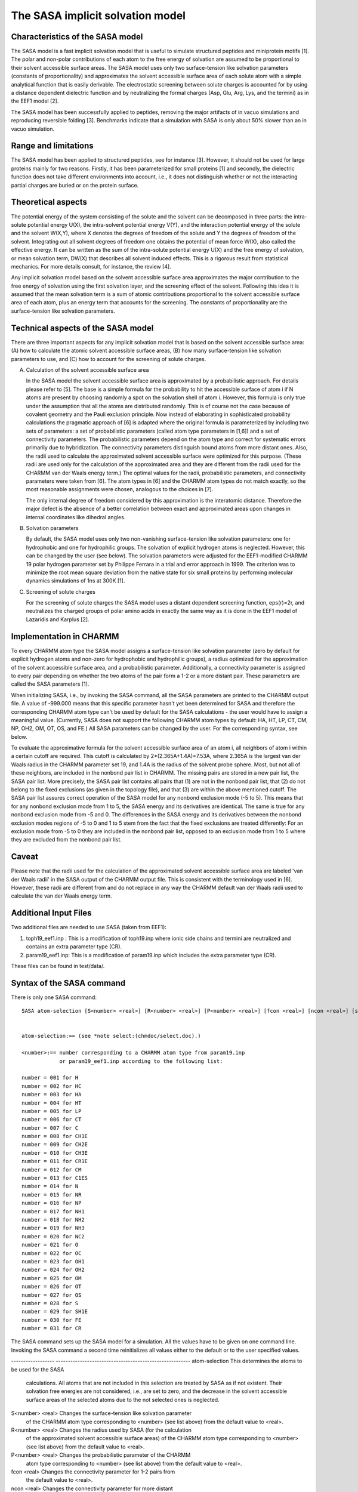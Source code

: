 .. py:module::sasa

=================================
The SASA implicit solvation model
=================================

Characteristics of the SASA model
---------------------------------

The SASA model is a fast implicit solvation model that is useful to
simulate structured peptides and miniprotein motifs [1]. The polar and
non-polar contributions of each atom to the free energy of solvation are
assumed to be proportional to their solvent accessible surface areas.
The SASA model uses only two surface-tension like solvation parameters
(constants of proportionality) and approximates the solvent accessible
surface area of each solute atom with a simple analytical function that
is easily derivable. The electrostatic screening between solute charges
is accounted for by using a distance dependent dielectric function and
by neutralizing the formal charges (Asp, Glu, Arg, Lys, and the termini)
as in the EEF1 model [2].

The SASA model has been successfully applied to peptides, removing the
major artifacts of in vacuo simulations and reproducing reversible
folding [3]. Benchmarks indicate that a simulation with SASA is only
about 50% slower than an in vacuo simulation.

Range and limitations
---------------------

The SASA model has been applied to structured peptides, see for instance
[3]. However, it should not be used for large proteins mainly for two
reasons. Firstly, it has been parameterized for small proteins [1] and
secondly, the dielectric function does not take different environments
into account, i.e., it does not distinguish whether or not the
interacting partial charges are buried or on the protein surface.

Theoretical aspects
-------------------

The potential energy of the system consisting of the solute and the
solvent can be decomposed in three parts: the intra-solute potential
energy U(X), the intra-solvent potential energy V(Y), and the
interaction potential energy of the solute and the solvent W(X,Y), where
X denotes the degrees of freedom of the solute and Y the degrees of
freedom of the solvent. Integrating out all solvent degrees of freedom
one obtains the potential of mean force W(X), also called the effective
energy. It can be written as the sum of the intra-solute potential
energy U(X) and the free energy of solvation, or mean solvation term,
DW(X) that describes all solvent induced effects. This is a rigorous
result from statistical mechanics. For more details consult, for
instance, the review [4].

Any implicit solvation model based on the solvent accessible surface
area approximates the major contribution to the free energy of solvation
using the first solvation layer, and the screening effect of the
solvent. Following this idea it is assumed that the mean solvation term
is a sum of atomic contributions proportional to the solvent accessible
surface area of each atom, plus an energy term that accounts for the
screening. The constants of proportionality are the surface-tension like
solvation parameters.

Technical aspects of the SASA model
-----------------------------------

There are three important aspects for any implicit solvation model that
is based on the solvent accessible surface area: (A) how to calculate
the atomic solvent accessible surface areas, (B) how many
surface-tension like solvation parameters to use, and (C) how to account
for the screening of solute charges. 

(A) Calculation of the solvent accessible surface area

    In the SASA model the solvent accessible surface area is approximated by
    a probabilistic approach. For details please refer to [5]. The base is a
    simple formula for the probability to hit the accessible surface of atom
    i if N atoms are present by choosing randomly a spot on the solvation
    shell of atom i. However, this formula is only true under the assumption
    that all the atoms are distributed randomly. This is of course not the
    case because of covalent geometry and the Pauli exclusion principle. Now
    instead of elaborating in sophisticated probability calculations the
    pragmatic approach of [6] is adapted where the original formula is
    parameterized by including two sets of parameters: a set of
    probabilistic parameters (called atom type parameters in [1,6]) and a
    set of connectivity parameters. The probabilistic parameters depend on
    the atom type and correct for systematic errors primarily due to
    hybridization. The connectivity parameters distinguish bound atoms from
    more distant ones. Also, the radii used to calculate the approximated
    solvent accessible surface were optimized for this purpose. (These radii
    are used only for the calculation of the approximated area and they are
    different from the radii used for the CHARMM van der Waals energy term.)
    The optimal values for the radii, probabilistic parameters, and connectivity
    parameters were taken from [6]. The atom types in [6] and the CHARMM
    atom types do not match exactly, so the most reasonable assignments were
    chosen, analogous to the choices in [7].
  
    The only internal degree of freedom considered by this approximation is
    the interatomic distance. Therefore the major defect is the absence of a
    better correlation between exact and approximated areas upon changes in
    internal coordinates like dihedral angles.

(B) Solvation parameters

    By default, the SASA model uses only two non-vanishing surface-tension
    like solvation parameters: one for hydrophobic and one for hydrophilic
    groups. The solvation of explicit hydrogen atoms is neglected. However,
    this can be changed by the user (see below). The solvation parameters
    were adjusted for the EEF1-modified CHARMM 19 polar hydrogen parameter
    set by Philippe Ferrara in a trial and error approach in 1999. The
    criterion was to minimize the root mean square deviation from the native
    state for six small proteins by performing molecular dynamics
    simulations of 1ns at 300K [1].

(C) Screening of solute charges

    For the screening of solute charges the SASA model uses a distant
    dependent screening function, eps(r)=2r, and neutralizes the charged
    groups of polar amino acids in exactly the same way as it is done in the
    EEF1 model of Lazaridis and Karplus [2].

Implementation in CHARMM
------------------------

To every CHARMM atom type the SASA model assigns a surface-tension like
solvation parameter (zero by default for explicit hydrogen atoms and
non-zero for hydrophobic and hydrophilic groups), a radius optimized for
the approximation of the solvent accessible surface area, and a
probabilistic parameter. Additionally, a connectivity parameter is
assigned to every pair depending on whether the two atoms of the pair
form a 1-2 or a more distant pair. These parameters are called the SASA
parameters [1].

When initializing SASA, i.e., by invoking the SASA command, all the SASA
parameters are printed to the CHARMM output file. A value of -999.000
means that this specific parameter hasn't yet been determined for SASA
and therefore the corresponding CHARMM atom type can't be used by
default for the SASA calculations - the user would have to assign a
meaningful value. (Currently, SASA does not support the following CHARMM
atom types by default: HA, HT, LP, CT, CM, NP, OH2, OM, OT, OS, and FE.)
All SASA parameters can be changed by the user. For the corresponding
syntax, see below.

To evaluate the approximative formula for the solvent accessible surface
area of an atom i, all neighbors of atom i within a certain cutoff are
required. This cutoff is calculated by 2*(2.365A+1.4A)=7.53A, where
2.365A is the largest van der Waals radius in the CHARMM parameter set
19, and 1.4A is the radius of the solvent probe sphere. Most, but not
all of these neighbors, are included in the nonbond pair list in CHARMM.
The missing pairs are stored in a new pair list, the SASA pair list.
More precisely, the SASA pair list contains all pairs that (1) are not
in the nonbond pair list, that (2) do not belong to the fixed exclusions
(as given in the topology file), and that (3) are within the above
mentioned cutoff. The SASA pair list assures correct operation of the
SASA model for any nonbond exclusion mode (-5 to 5). This means that for
any nonbond exclusion mode from 1 to 5, the SASA energy and its
derivatives are identical. The same is true for any nonbond exclusion
mode from -5 and 0. The differences in the SASA energy and its
derivatives between the nonbond exclusion modes regions of -5 to 0 and 1
to 5 stem from the fact that the fixed exclusions are treated
differently: For an exclusion mode from -5 to 0 they are included in the
nonbond pair list, opposed to an exclusion mode from 1 to 5 where they
are excluded from the nonbond pair list.

Caveat
------

Please note that the radii used for the calculation of the approximated
solvent accessible surface area are labeled 'van der Waals radii' in the
SASA output of the CHARMM output file. This is consistent with the
terminology used in [6]. However, these radii are different from and do
not replace in any way the CHARMM default van der Waals radii used to
calculate the van der Waals energy term.

Additional Input Files
----------------------

Two additional files are needed to use SASA (taken from EEF1):

(1) toph19_eef1.inp : This is a modification of toph19.inp where ionic
    side chains and termini are neutralized and contains
    an extra parameter type (CR).
(2) param19_eef1.inp: This is a modification of param19.inp which includes
    the extra parameter type (CR).

These files can be found in test/data/.

.. _sasa_syntax:

Syntax of the SASA command
--------------------------

There is only one SASA command:

::

   SASA atom-selection [S<number> <real>] [R<number> <real>] [P<number> <real>] [fcon <real>] [ncon <real>] [surf] [infx] [newp]


   atom-selection:== (see *note select:(chmdoc/select.doc).)

   <number>:== number corresponding to a CHARMM atom type from param19.inp
               or param19_eef1.inp according to the following list:

   number = 001 for H
   number = 002 for HC
   number = 003 for HA
   number = 004 for HT
   number = 005 for LP
   number = 006 for CT
   number = 007 for C
   number = 008 for CH1E
   number = 009 for CH2E
   number = 010 for CH3E
   number = 011 for CR1E
   number = 012 for CM
   number = 013 for C1ES
   number = 014 for N
   number = 015 for NR
   number = 016 for NP
   number = 017 for NH1
   number = 018 for NH2
   number = 019 for NH3
   number = 020 for NC2
   number = 021 for O
   number = 022 for OC
   number = 023 for OH1
   number = 024 for OH2
   number = 025 for OM
   number = 026 for OT
   number = 027 for OS
   number = 028 for S
   number = 029 for SH1E
   number = 030 for FE
   number = 031 for CR

The SASA command sets up the SASA model for a simulation. All the values
have to be given on one command line. Invoking the SASA command a second
time reinitializes all values either to the default or to the user
specified values.

------------------ --------------------------------------------------------
atom-selection     This determines the atoms to be used for the SASA
                   calculations. All atoms that are not included in
                   this selection are treated by SASA as if not
                   existent. Their solvation free energies are not
                   considered, i.e., are set to zero, and the decrease
                   in the solvent accessible surface areas of the
                   selected atoms due to the not selected ones is
                   neglected.

S<number> <real>   Changes the surface-tension like solvation parameter
                   of the CHARMM atom type corresponding to <number>
                   (see list above) from the default value to <real>.

R<number> <real>   Changes the radius used by SASA (for the calculation
                   of the approximated solvent accessible surface areas)
                   of the CHARMM atom type corresponding to <number>
                   (see list above) from the default value to <real>.

P<number> <real>   Changes the probabilistic parameter of the CHARMM
                   atom type corresponding to <number> (see list above)
                   from the default value to <real>.

fcon <real>        Changes the connectivity parameter for 1-2 pairs from
                   the default value to <real>.

ncon <real>        Changes the connectivity parameter for more distant
                   than 1-2 pairs from the default value to <real>.

surf               The approximated atomic solvent accessible surface
                   areas are stored in WMAIN.

infx               Includes the fixed exclusion pairs in the SASA pair
                   list. By default, the fixed exclusion atoms are not
                   considered in the SASA surface calculations for
                   historical reasons. This means that, for instance,
                   for the CG of the residue PHE (see the topology
                   file), CZ is not considered to calculate its
                   accessible surface. To include all neighbors use the
                   keyword infx, but note that SASA was not
                   parameterized with this option.

newp               Triggers the use of the new (Haberthuer 2002) radii,
                   probabilistic parameters, and connectivity
                   parameters (see below). This keyword must be used
                   with infx.
------------------ --------------------------------------------------------

The SASA standard setup [1,3] looks like this:

::

   nbond nbxmod 5 atom rdiel shift vatom vdistance vshift -
         cutnb 8.0 ctofnb 7.5 ctonnb 6.5 eps 2.0 e14fac 0.4 wmin 1.5

   sasa selection (.not. hydrogen) end


The nonbond options are the default nonbond options from the default
param19.inp file with the exception of the eps value that is set to 2
instead of 1 and rdiel is used instead of cdiel. The default solvation
parameters are -0.06 for hydrophilic groups (N, NR, NH1, NH2, NH3, NC2,
O, OC, and OH1) and 0.012 for hydrophobic groups (C, CH1E, CH2E, CH3E,
CR1E, S, SH1E, and CR) and 0.0 for explicit hydrogen atoms. Please note
that the param19_eef1.inp file has different default nonbond options
(especially the cutoffs are different) that were not used to
parameterize SASA and therefore should not be used or used only with
care in simulations with SASA since consistency is lost.

If you select all atoms for SASA instead of excluding the (explicit)
hydrogens, all atoms will be considered for calculating the solvent
accessible surface area of each atom. However, since the solvation
parameter for hydrogen atoms is zero by default, the solvation energy of
the hydrogen atoms is also zero by default. If you insist on including
the solvation energy due to the solute hydrogen atoms, you have to
assign a non-zero solvation parameter to the hydrogen atoms by yourself,
using 'S001 <real> S002 <real>' in the CHARMM input file. Be aware that
this is not the default.

Solvation Parameters for Proteins (not fully tested)
^^^^^^^^^^^^^^^^^^^^^^^^^^^^^^^^^^^^^^^^^^^^^^^^^^^^

A second set of surface-tension like solvation parameters has been
derived: -0.144 for hydrophilic groups, 0.024 for hydrophobic groups and
0.0 for explicit hydrogen atoms with eps(r)=r. It is not the default. It
seems to work better for large proteins but no results have been
published up to date (June 2004).

More Than One Chain
^^^^^^^^^^^^^^^^^^^

If you run a simulation with several molecules (so that you have more
than one segment identifier), make sure that you invoke the SASA command
after the generation of the last segment since any molecule generated
after the last use of the SASA command is not included in the SASA
calculations. You don't have to invoke the SASA command after every
generation of a segment, it is sufficient to use the SASA command once
after the generation of the last segment.

Accessing the Solvation Energy
^^^^^^^^^^^^^^^^^^^^^^^^^^^^^^

The SASA solvation energy is stored in the variable 'SASL'. Use '?SASL'
in the CHARMM input file to access the value.

New Surface Parameters
^^^^^^^^^^^^^^^^^^^^^^

A new set of surface parameters (radii, probabilistic parameters, and
connectivity parameters) was derived in 2002 by Haberthuer. They give a
better correlation with exact analytical surfaces than the original
Hasel and Still surface parameters. (A set of 20 structures [10 native
and 10 unfolded conformations] was used for the calibration.) The new
surface parameters are not the default because the surface-tension like
solvation parameters were optimized by Ferrara with the original Hasel
and Still surface parameters. The following example illustrates how to
setup SASA with the new surface parameters.

::

   nbond nbxmod 5 atom rdiel shift vatom vdistance vshift -
         cutnb 8.0 ctofnb 7.5 ctonnb 6.5 eps 2.0 e14fac 0.4 wmin 1.5

   sasa infx newp

.. _sasa_references:

References
----------

[1] Ferrara, P.; Apostolakis, J.; Caflisch, A.; Evaluation of a Fast
    Implicit Solvent Model for Molecular Dynamics Simulations; Proteins
    2002; 46; 24-33.

[2] Lazaridis, T.; Karplus. M.; Effective Energy Function for Proteins
    in Solution; Proteins 1999; 288; 477-487.

[3] Ferrara, P.; Caflisch, A.; Folding Simulations of a Three-Stranded
    Antiparallel Beta-Sheet Peptide; Proc. Natl. Acad. Sci. USA; 2000;
    97; 10780.

[4] Roux, B.; Simonson, T.; Implicit Solvent Models; Biophysical
    Chemistry; 78; 1999; 1-20.

[5] Wodak, S. J.; Janin, J.; Analytical Approximation to the Solvent
    Accessible Surface Area of Proteins; Proc. Natl. Acad. Sci. USA;
    1980; 77; 1736.

[6] Hasel, W.; Hendrickson, T. F.; Clark, S. W.; A Rapid Approximation
    to the Solvent Accessible Surface Area of Atoms; Tetrahedron
    Computer Methodology 1988; Vol. 1; No. 2; 103-116.

[7] Fraternali, F.; van Gunsteren, W. F.; An Efficient Mean Solvation
    Force Model for Use in Molecular Dynamics Simulations of Proteins
    in Aqueous Solution; J. Mol. Biol. 1996; 256; 939.

.. _sasa_example:

Examples
--------

Check test/c29test/sasa.inp for a more complex example with
minimization, equilibration and dynamics. Here is a short version:

::

   * Example input file for the SASA implicit solvation model.
   *



   ! --- Begin generation procedure ---

   open read card name toph19_eef1.inp unit 30
   read rtf card unit 30
   close unit 30

   open read card name param19_eef1.inp unit 30
   read parameter card unit 30
   close unit 30

   open read card name filename.crd unit 30
   read sequence coor unit 30
   close unit 30

   generate main warn setup

   ! --- End generation procedure ---



   ! --- Begin reading coordinates ---

   open read card name filename.crd unit 30
   read coordinate card unit 30 
   close unit 30

   ! --- End reading coordinates ---



   ! --- Begin setting up SASA ---

   ! Use the SASA standard setup.

   nbond nbxmod 5 atom rdiel shift vatom vdistance vshift -
         cutnb 8.0 ctofnb 7.5 ctonnb 6.5 eps 2.0 e14fac 0.4 wmin 1.5

   sasa selection (.not. hydrogen) end

   ! --- End setting up SASA ---



   ! --- Begin minimization ---

   minimize sd   nstep 300 nprint 20 tolgrad 0.1
   minimize conj nstep 200 nprint 20 tolgrad 0.1

   ! --- End minimization ---



   stop
